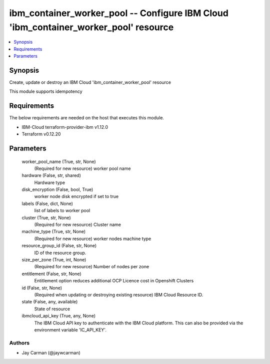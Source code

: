 
ibm_container_worker_pool -- Configure IBM Cloud 'ibm_container_worker_pool' resource
=====================================================================================

.. contents::
   :local:
   :depth: 1


Synopsis
--------

Create, update or destroy an IBM Cloud 'ibm_container_worker_pool' resource

This module supports idempotency



Requirements
------------
The below requirements are needed on the host that executes this module.

- IBM-Cloud terraform-provider-ibm v1.12.0
- Terraform v0.12.20



Parameters
----------

  worker_pool_name (True, str, None)
    (Required for new resource) worker pool name


  hardware (False, str, shared)
    Hardware type


  disk_encryption (False, bool, True)
    worker node disk encrypted if set to true


  labels (False, dict, None)
    list of labels to worker pool


  cluster (True, str, None)
    (Required for new resource) Cluster name


  machine_type (True, str, None)
    (Required for new resource) worker nodes machine type


  resource_group_id (False, str, None)
    ID of the resource group.


  size_per_zone (True, int, None)
    (Required for new resource) Number of nodes per zone


  entitlement (False, str, None)
    Entitlement option reduces additional OCP Licence cost in Openshift Clusters


  id (False, str, None)
    (Required when updating or destroying existing resource) IBM Cloud Resource ID.


  state (False, any, available)
    State of resource


  ibmcloud_api_key (True, any, None)
    The IBM Cloud API key to authenticate with the IBM Cloud platform. This can also be provided via the environment variable 'IC_API_KEY'.













Authors
~~~~~~~

- Jay Carman (@jaywcarman)

